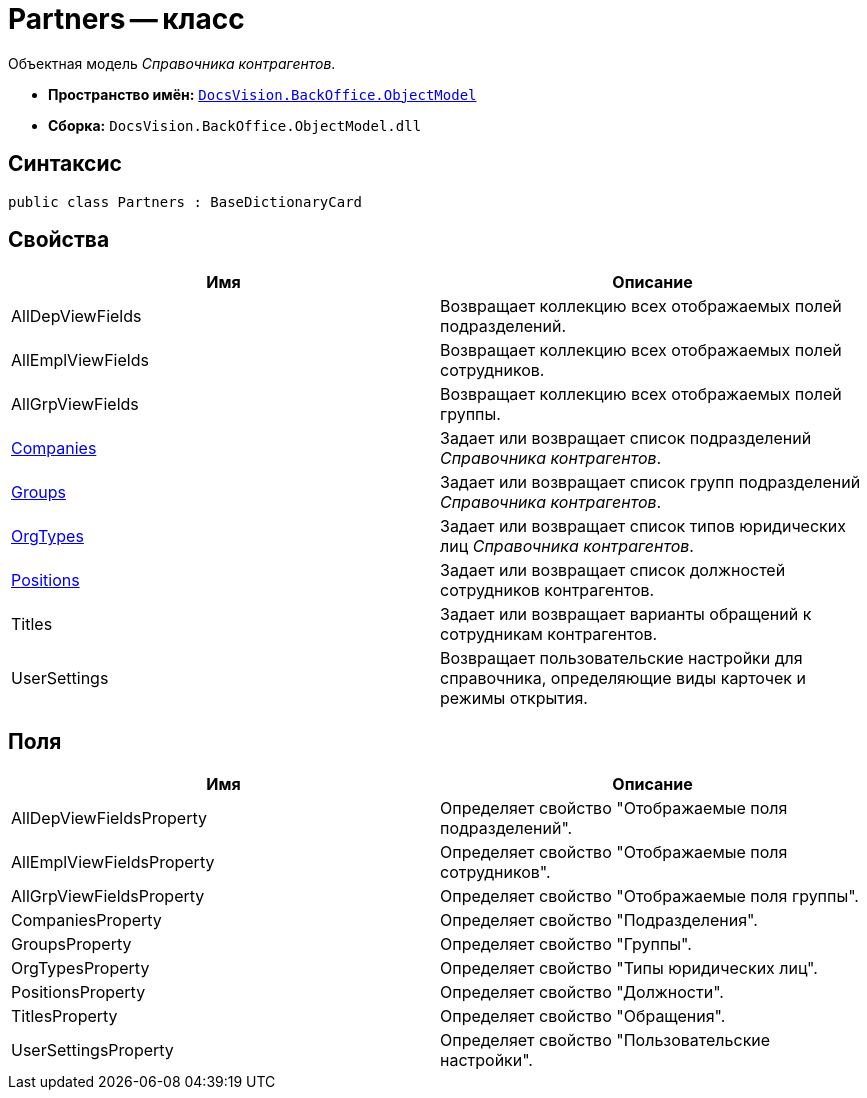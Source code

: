 = Partners -- класс

Объектная модель _Справочника контрагентов_.

* *Пространство имён:* `xref:api/DocsVision/Platform/ObjectModel/ObjectModel_NS.adoc[DocsVision.BackOffice.ObjectModel]`
* *Сборка:* `DocsVision.BackOffice.ObjectModel.dll`

== Синтаксис

[source,csharp]
----
public class Partners : BaseDictionaryCard
----

== Свойства

[cols=",",options="header"]
|===
|Имя |Описание
|AllDepViewFields |Возвращает коллекцию всех отображаемых полей подразделений.
|AllEmplViewFields |Возвращает коллекцию всех отображаемых полей сотрудников.
|AllGrpViewFields |Возвращает коллекцию всех отображаемых полей группы.
|xref:api/DocsVision/BackOffice/ObjectModel/Partners.Companies_PR.adoc[Companies] |Задает или возвращает список подразделений _Справочника контрагентов_.
|xref:api/DocsVision/BackOffice/ObjectModel/Partners.Groups_PR.adoc[Groups] |Задает или возвращает список групп подразделений _Справочника контрагентов_.
|xref:api/DocsVision/BackOffice/ObjectModel/Partners.OrgTypes_PR.adoc[OrgTypes] |Задает или возвращает список типов юридических лиц _Справочника контрагентов_.
|xref:api/DocsVision/BackOffice/ObjectModel/Partners.Positions_PR.adoc[Positions] |Задает или возвращает список должностей сотрудников контрагентов.
|Titles |Задает или возвращает варианты обращений к сотрудникам контрагентов.
|UserSettings |Возвращает пользовательские настройки для справочника, определяющие виды карточек и режимы открытия.
|===

== Поля

[cols=",",options="header"]
|===
|Имя |Описание
|AllDepViewFieldsProperty |Определяет свойство "Отображаемые поля подразделений".
|AllEmplViewFieldsProperty |Определяет свойство "Отображаемые поля сотрудников".
|AllGrpViewFieldsProperty |Определяет свойство "Отображаемые поля группы".
|CompaniesProperty |Определяет свойство "Подразделения".
|GroupsProperty |Определяет свойство "Группы".
|OrgTypesProperty |Определяет свойство "Типы юридических лиц".
|PositionsProperty |Определяет свойство "Должности".
|TitlesProperty |Определяет свойство "Обращения".
|UserSettingsProperty |Определяет свойство "Пользовательские настройки".
|===
